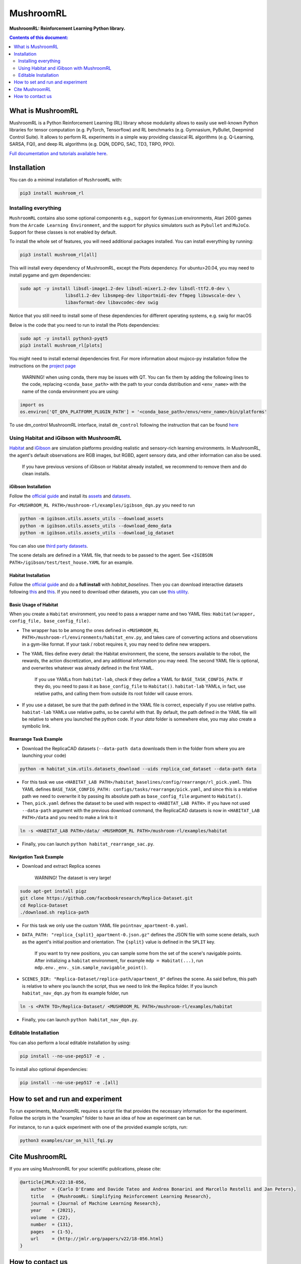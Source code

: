 **********
MushroomRL
**********

.. image:: https://github.com/MushroomRL/mushroom-rl/actions/workflows/continuous_integration.yml/badge.svg?branch=dev
   :target: https://github.com/MushroomRL/mushroom-rl/actions/workflows/continuous_integration.yml
   :alt: Continuous Integration

.. image:: https://readthedocs.org/projects/mushroomrl/badge/?version=latest
   :target: https://mushroomrl.readthedocs.io/en/latest/?badge=latest
   :alt: Documentation Status

.. image:: https://qlty.sh/gh/MushroomRL/projects/mushroom-rl/maintainability.svg
   :target: https://qlty.sh/gh/MushroomRL/projects/mushroom-rl
   :alt: Maintainability

.. image:: https://qlty.sh/gh/MushroomRL/projects/mushroom-rl/coverage.svg
   :target: https://qlty.sh/gh/MushroomRL/projects/mushroom-rl
   :alt: Test Coverage

**MushroomRL: Reinforcement Learning Python library.**

.. contents:: **Contents of this document:**
   :depth: 2

What is MushroomRL
==================
MushroomRL is a Python Reinforcement Learning (RL) library whose modularity allows
to easily use well-known Python libraries for tensor computation (e.g. PyTorch,
Tensorflow) and RL benchmarks (e.g. Gymnasium, PyBullet, Deepmind Control Suite).
It allows to perform RL experiments in a simple way providing classical RL algorithms
(e.g. Q-Learning, SARSA, FQI), and deep RL algorithms (e.g. DQN, DDPG, SAC, TD3,
TRPO, PPO).

`Full documentation and tutorials available here <http://mushroomrl.readthedocs.io/en/latest/>`_.

Installation
============

You can do a minimal installation of ``MushroomRL`` with:

.. code:: shell

    pip3 install mushroom_rl

Installing everything
---------------------
``MushroomRL`` contains also some optional components e.g., support for ``Gymnasium``
environments, Atari 2600 games from the ``Arcade Learning Environment``, and the support
for physics simulators such as ``Pybullet`` and ``MuJoCo``. 
Support for these classes is not enabled by default.

To install the whole set of features, you will need additional packages installed.
You can install everything by running:

.. code:: shell

    pip3 install mushroom_rl[all]

This will install every dependency of MushroomRL, except the Plots dependency.
For ubuntu>20.04, you may need to install pygame and gym dependencies:

.. code:: shell

    sudo apt -y install libsdl-image1.2-dev libsdl-mixer1.2-dev libsdl-ttf2.0-dev \
                     libsdl1.2-dev libsmpeg-dev libportmidi-dev ffmpeg libswscale-dev \
                     libavformat-dev libavcodec-dev swig

Notice that you still need to install some of these dependencies for different operating systems, e.g. swig for macOS 

Below is the code that you need to run to install the Plots dependencies:

.. code:: shell

    sudo apt -y install python3-pyqt5
    pip3 install mushroom_rl[plots]

You might need to install external dependencies first. For more information about mujoco-py
installation follow the instructions on the `project page <https://github.com/openai/mujoco-py>`_

    WARNING! when using conda, there may be issues with QT. You can fix them by adding the following lines to the code, replacing ``<conda_base_path>`` with the path to your conda distribution and ``<env_name>`` with the name of the conda environment you are using:
   
.. code:: python

   import os
   os.environ['QT_QPA_PLATFORM_PLUGIN_PATH'] = '<conda_base_path>/envs/<env_name>/bin/platforms'

To use dm_control MushroomRL interface, install ``dm_control`` following the instruction that can
be found `here <https://github.com/deepmind/dm_control>`_

Using Habitat and iGibson with MushroomRL
-----------------------------------------

`Habitat <https://aihabitat.org/>`__ and `iGibson <http://svl.stanford.edu/igibson/>`__
are simulation platforms providing realistic and sensory-rich learning environments.
In MushroomRL, the agent's default observations are RGB images, but RGBD,
agent sensory data, and other information can also be used.

    If you have previous versions of iGibson or Habitat already installed, we recommend to remove them and do clean installs.

iGibson Installation
^^^^^^^^^^^^^^^^^^^^
Follow the `official guide <http://svl.stanford.edu/igibson/#install_env>`__ and install its
`assets <http://svl.stanford.edu/igibson/docs/assets.html>`__ and
`datasets <http://svl.stanford.edu/igibson/docs/dataset.html>`__.

For ``<MUSHROOM_RL PATH>/mushroom-rl/examples/igibson_dqn.py`` you need to run

.. code:: shell

    python -m igibson.utils.assets_utils --download_assets
    python -m igibson.utils.assets_utils --download_demo_data
    python -m igibson.utils.assets_utils --download_ig_dataset

You can also use `third party datasets <https://github.com/StanfordVL/iGibson/tree/master/igibson/utils/data_utils/ext_scene>`__.

The scene details are defined in a YAML file, that needs to be passed to the agent.
See ``<IGIBSON PATH>/igibson/test/test_house.YAML`` for an example.


Habitat Installation
^^^^^^^^^^^^^^^^^^^^
Follow the `official guide <https://github.com/facebookresearch/habitat-lab/#installation>`__
and do a **full install** with `habitat_baselines`.
Then you can download interactive datasets following
`this <https://github.com/facebookresearch/habitat-lab#data>`__ and
`this <https://github.com/facebookresearch/habitat-lab#task-datasets>`__.
If you need to download other datasets, you can use
`this utility <https://github.com/facebookresearch/habitat-sim/blob/master/habitat_sim/utils/datasets_download.py>`__.

Basic Usage of Habitat
^^^^^^^^^^^^^^^^^^^^^^
When you create a ``Habitat`` environment, you need to pass a wrapper name and two
YAML files: ``Habitat(wrapper, config_file, base_config_file)``.

* The wrapper has to be among the ones defined in ``<MUSHROOM_RL PATH>/mushroom-rl/environments/habitat_env.py``,
  and takes care of converting actions and observations in a gym-like format. If your task / robot requires it,
  you may need to define new wrappers.

* The YAML files define every detail: the Habitat environment, the scene, the
  sensors available to the robot, the rewards, the action discretization, and any
  additional information you may need. The second YAML file is optional, and
  overwrites whatever was already defined in the first YAML.

    If you use YAMLs from ``habitat-lab``, check if they define a YAML for
    ``BASE_TASK_CONFIG_PATH``. If they do, you need to pass it as ``base_config_file`` to
    ``Habitat()``. ``habitat-lab`` YAMLs, in fact, use relative paths, and calling them
    from outside its root folder will cause errors.

* If you use a dataset, be sure that the path defined in the YAML file is correct,
  especially if you use relative paths. ``habitat-lab`` YAMLs use relative paths, so
  be careful with that. By default, the path defined in the YAML file will be
  relative to where you launched the python code. If your `data` folder is
  somewhere else, you may also create a symbolic link.

Rearrange Task Example
^^^^^^^^^^^^^^^^^^^^^^
* Download the ReplicaCAD datasets (``--data-path data`` downloads them in the folder
  from where you are launching your code)

.. code:: shell

    python -m habitat_sim.utils.datasets_download --uids replica_cad_dataset --data-path data

* For this task we use ``<HABITAT_LAB PATH>/habitat_baselines/config/rearrange/rl_pick.yaml``.
  This YAML defines ``BASE_TASK_CONFIG_PATH: configs/tasks/rearrange/pick.yaml``,
  and since this is a relative path we need to overwrite it by passing its absolute path
  as ``base_config_file`` argument to ``Habitat()``.

* Then, ``pick.yaml`` defines the dataset to be used with respect to ``<HABITAT_LAB PATH>``.
  If you have not used ``--data-path`` argument with the previous download command,
  the ReplicaCAD datasets is now in ``<HABITAT_LAB PATH>/data`` and you need to
  make a link to it

.. code:: shell

    ln -s <HABITAT_LAB PATH>/data/ <MUSHROOM_RL PATH>/mushroom-rl/examples/habitat

* Finally, you can launch ``python habitat_rearrange_sac.py``.

Navigation Task Example
^^^^^^^^^^^^^^^^^^^^^^^
* Download and extract Replica scenes

    WARNING! The dataset is very large!

.. code:: shell

    sudo apt-get install pigz
    git clone https://github.com/facebookresearch/Replica-Dataset.git
    cd Replica-Dataset
    ./download.sh replica-path

* For this task we only use the custom YAML file ``pointnav_apartment-0.yaml``.

* ``DATA_PATH: "replica_{split}_apartment-0.json.gz"`` defines the JSON file with
  some scene details, such as the agent's initial position and orientation.
  The ``{split}`` value is defined in the ``SPLIT`` key.

    If you want to try new positions, you can sample some from the set of the scene's navigable points.
    After initializing a ``habitat`` environment, for example ``mdp = Habitat(...)``,
    run ``mdp.env._env._sim.sample_navigable_point()``.

* ``SCENES_DIR: "Replica-Dataset/replica-path/apartment_0"`` defines the scene.
  As said before, this path is relative to where you launch the script, thus we need to link the Replica folder.
  If you launch ``habitat_nav_dqn.py`` from its example folder, run

.. code:: shell

    ln -s <PATH TO>/Replica-Dataset/ <MUSHROOM_RL PATH>/mushroom-rl/examples/habitat

* Finally, you can launch ``python habitat_nav_dqn.py``.



Editable Installation
---------------------

You can also perform a local editable installation by using:

.. code:: shell

    pip install --no-use-pep517 -e .

To install also optional dependencies:

.. code:: shell

    pip install --no-use-pep517 -e .[all]



How to set and run and experiment
=================================
To run experiments, MushroomRL requires a script file that provides the necessary information
for the experiment. Follow the scripts in the "examples" folder to have an idea
of how an experiment can be run.

For instance, to run a quick experiment with one of the provided example scripts, run:

.. code:: shell

    python3 examples/car_on_hill_fqi.py

Cite MushroomRL
===============
If you are using MushroomRL for your scientific publications, please cite:

.. code:: bibtex

    @article{JMLR:v22:18-056,
        author  = {Carlo D'Eramo and Davide Tateo and Andrea Bonarini and Marcello Restelli and Jan Peters},
        title   = {MushroomRL: Simplifying Reinforcement Learning Research},
        journal = {Journal of Machine Learning Research},
        year    = {2021},
        volume  = {22},
        number  = {131},
        pages   = {1-5},
        url     = {http://jmlr.org/papers/v22/18-056.html}
    }

How to contact us
=================
For any question, drop an e-mail at mushroom4rl@gmail.com.

Follow us on Twitter `@Mushroom_RL <https://twitter.com/mushroom_rl>`_!
